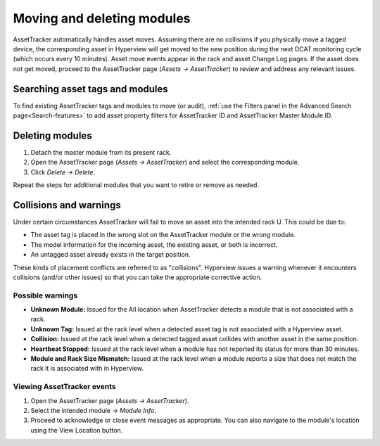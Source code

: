 .. _Moving-and-deleting-modules-doc:

***************************
Moving and deleting modules
***************************

AssetTracker automatically handles asset moves. Assuming there are no collisions if you physically move a tagged device, the corresponding asset in Hyperview will get moved to the new position during the next DCAT monitoring cycle (which occurs every 10 minutes). Asset move events appear in the rack and asset Change Log pages. If the asset does not get moved, proceed to the AssetTracker page (*Assets → AssetTracker*) to review and address any relevant issues.

================================
Searching asset tags and modules
================================
To find existing AssetTracker tags and modules to move (or audit), :ref:`use the Filters panel in the Advanced Search page<Search-features>` to add asset property filters for AssetTracker ID and AssetTracker Master Module ID.

================
Deleting modules
================
#. Detach the master module from its present rack.
#. Open the AssetTracker page (*Assets → AssetTracker*) and select the corresponding module.
#. Click *Delete → Delete*.

Repeat the steps for additional modules that you want to retire or remove as needed.

=======================
Collisions and warnings
=======================
Under certain circumstances AssetTracker will fail to move an asset into the intended rack U. This could be due to:

* The asset tag is placed in the wrong slot on the AssetTracker module or the wrong module.
* The model information for the incoming asset, the existing asset, or both is incorrect.
* An untagged asset already exists in the target position.

These kinds of placement conflicts are referred to as "collisions". Hyperview issues a warning whenever it encounters collisions (and/or other issues) so that you can take the appropriate corrective action.

.. image:: ../media/events.png
   :width: 1920px
   :alt: AssetTracker events page
   :class: border-black

Possible warnings
-----------------
* **Unknown Module:** Issued for the All location when AssetTracker detects a module that is not associated with a rack.
* **Unknown Tag:** Issued at the rack level when a detected asset tag is not associated with a Hyperview asset.
* **Collision:** Issued at the rack level when a detected tagged asset collides with another asset in the same position.
* **Heartbeat Stopped:** Issued at the rack level when a module has not reported its status for more than 30 minutes.
* **Module and Rack Size Mismatch:** Issued at the rack level when a module reports a size that does not match the rack it is associated with in Hyperview.

Viewing AssetTracker events
---------------------------
#. Open the AssetTracker page (*Assets → AssetTracker*).
#. Select the intended module → *Module Info*.
#. Proceed to acknowledge or close event messages as appropriate. You can also navigate to the module's location using the View Location button.
